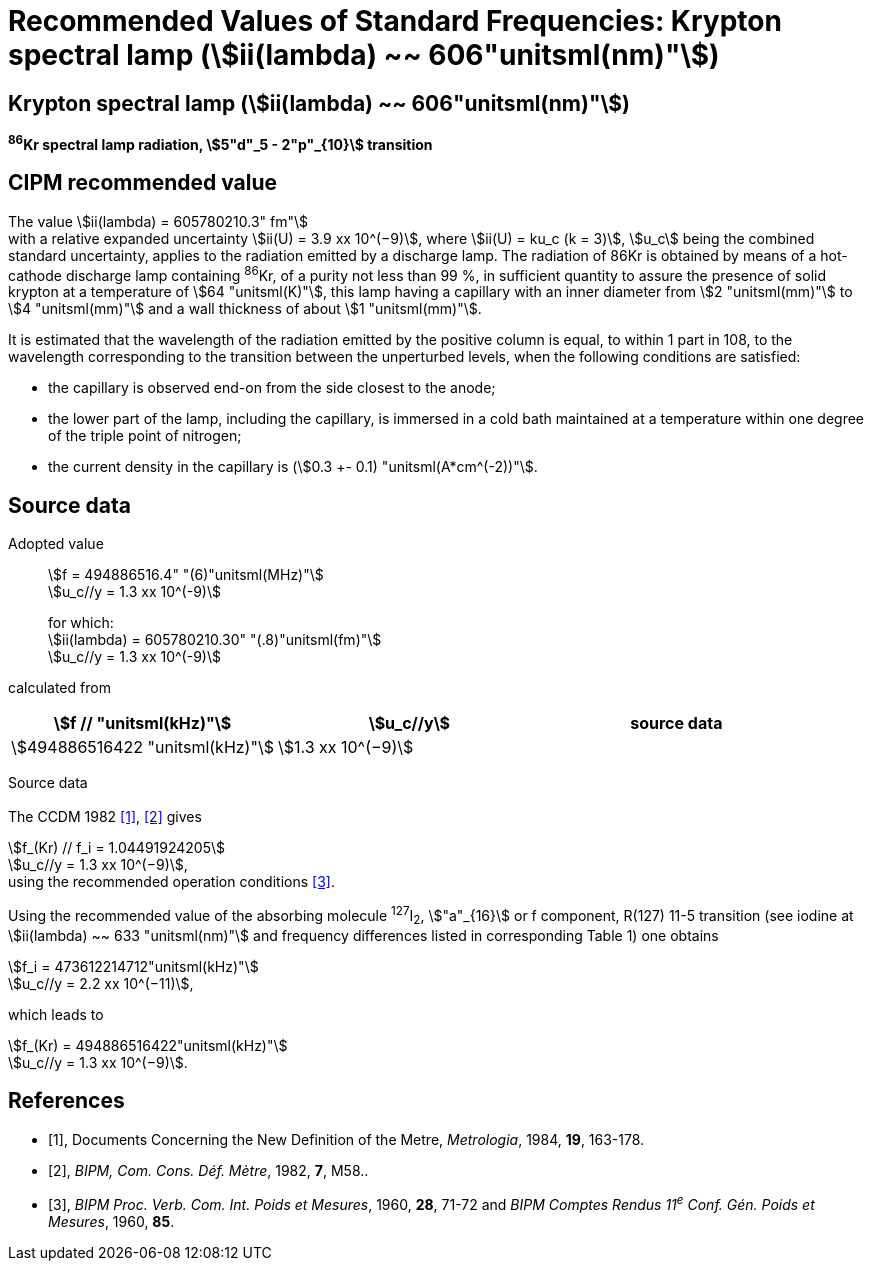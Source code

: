 = Recommended Values of Standard Frequencies: Krypton spectral lamp (stem:[ii(lambda) ~~ 606"unitsml(nm)"])
:appendix-id: 2
:partnumber: 2.13
:edition: 9
:copyright-year: 2003
:language: en
:docnumber: SI MEP M REC 606nm
:title-appendix-en: Recommended values of standard frequencies for applications including the practical realization of the metre and secondary representations of the second
:title-appendix-fr: Valeurs recommandées des fréquences étalons destinées à la mise en pratique de la définition du mètre et aux représentations secondaires de la seconde
:title-part-en: Krypton spectral lamp (stem:[ii(lambda) ~~ 606"unitsml(nm)"])
:title-part-fr: Krypton spectral lamp (stem:[ii(lambda) ~~ 606"unitsml(nm)"])
:title-en: The International System of Units
:title-fr: Le système international d’unités
:doctype: mise-en-pratique
:committee-acronym: CCL-CCTF-WGFS
:committee-en: CCL-CCTF Frequency Standards Working Group
:si-aspect: m_c_deltanu
:docstage: in-force
:confirmed-date:
:revdate:
:docsubstage: 60
:imagesdir: images
:mn-document-class: bipm
:mn-output-extensions: xml,html,pdf,rxl
:local-cache-only:
:data-uri-image:

== Krypton spectral lamp (stem:[ii(lambda) ~~ 606"unitsml(nm)"])

*^86^Kr spectral lamp radiation, stem:[5"d"_5 - 2"p"_{10}] transition*

== CIPM recommended value

The value stem:[ii(lambda) = 605780210.3" fm"] +
with a relative expanded uncertainty stem:[ii(U) = 3.9 xx 10^(−9)], where stem:[ii(U) = ku_c (k = 3)], stem:[u_c] being the combined standard uncertainty, applies to the radiation emitted by a discharge lamp. The radiation of 86Kr is obtained by means of a hot-cathode discharge lamp containing ^86^Kr, of a purity not less than 99 %, in sufficient quantity to assure the presence of solid krypton at a temperature of stem:[64 "unitsml(K)"], this lamp having a capillary with an inner diameter from stem:[2 "unitsml(mm)"] to stem:[4 "unitsml(mm)"] and a wall thickness of about stem:[1 "unitsml(mm)"].

It is estimated that the wavelength of the radiation emitted by the positive column is equal, to within 1 part in 108, to the wavelength corresponding to the transition between the unperturbed levels, when the following conditions are satisfied:

* the capillary is observed end-on from the side closest to the anode;
* the lower part of the lamp, including the capillary, is immersed in a cold bath maintained at a temperature within one degree of the triple point of nitrogen;
* the current density in the capillary is (stem:[0.3 +- 0.1) "unitsml(A*cm^(-2))"].

== Source data

Adopted value:: stem:[f = 494886516.4" "(6)"unitsml(MHz)"] +
stem:[u_c//y = 1.3 xx 10^(-9)]
+
for which: +
stem:[ii(lambda) = 605780210.30" "(.8)"unitsml(fm)"] +
stem:[u_c//y = 1.3 xx 10^(-9)]

calculated from

[%unnumbered]
|===
h| stem:[f // "unitsml(kHz)"] h| stem:[u_c//y] h| source data

| stem:[494886516422 "unitsml(kHz)"] | stem:[1.3 xx 10^(−9)] | <<sec2-1>>
|===


Source data

[[sec2-1]]
=== {blank}

The CCDM 1982 <<docs-metre>>, <<bipm-metre>> gives

[align=left]
stem:[f_(Kr) // f_i = 1.04491924205] +
stem:[u_c//y = 1.3 xx 10^(−9)], +
using the recommended operation conditions <<bipmx2>>.

Using the recommended value of the absorbing molecule ^127^I~2~, stem:["a"_{16}] or f component, R(127) 11-5 transition (see iodine at stem:[ii(lambda) ~~ 633 "unitsml(nm)"] and frequency differences listed in corresponding Table 1) one obtains

[align=left]
stem:[f_i = 473612214712"unitsml(kHz)"] +
stem:[u_c//y = 2.2 xx 10^(−11)],

[align=left]
which leads to

[align=left]
stem:[f_(Kr) = 494886516422"unitsml(kHz)"] +
stem:[u_c//y = 1.3 xx 10^(−9)].


[bibliography]
== References

* [[[docs-metre,1]]], Documents Concerning the New Definition of the Metre, _Metrologia_, 1984, *19*, 163-178.

* [[[bipm-metre,2]]], _BIPM, Com. Cons. Déf. Mètre_, 1982, *7*, M58..

* [[[bipmx2,3]]], _BIPM Proc. Verb. Com. Int. Poids et Mesures_, 1960, *28*, 71-72 and _BIPM Comptes Rendus 11^e^ Conf. Gén. Poids et Mesures_, 1960, *85*.
